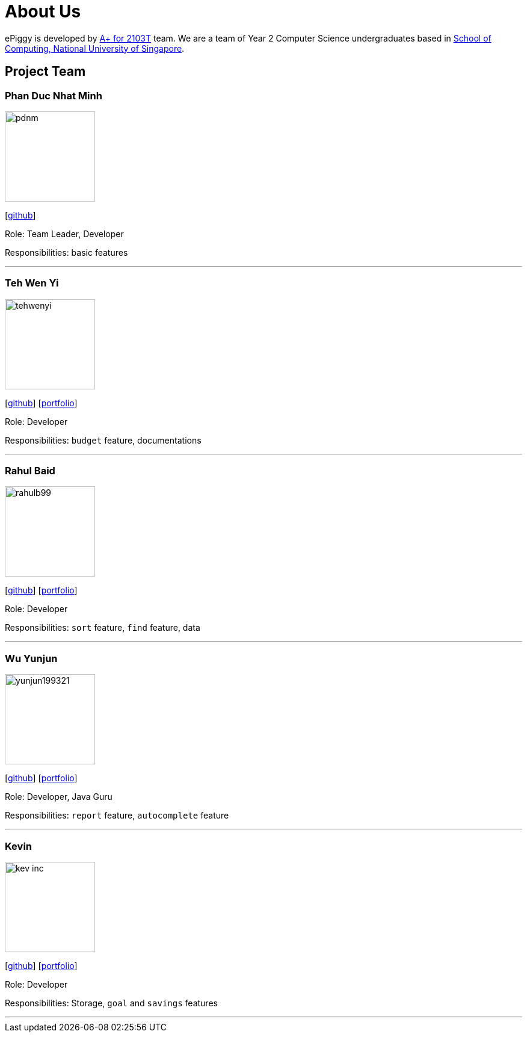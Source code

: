 = About Us
:site-section: AboutUs
:relfileprefix: team/
:imagesDir: images
:stylesDir: stylesheets

ePiggy is developed by https://github.com/CS2103-AY1819S2-W17-4[A+ for 2103T] team.
We are a team of Year 2 Computer Science undergraduates based in http://www.comp.nus.edu.sg[School of Computing, National University of Singapore].

== Project Team

=== Phan Duc Nhat Minh
image::pdnm.png[width="150", align="left"]
{empty}[https://github.com/pdnm[github]]

Role: Team Leader, Developer

Responsibilities: basic features

'''

=== Teh Wen Yi
image::tehwenyi.png[width="150", align="left"]
{empty}[https://github.com/tehwenyi[github]] [<<tehwenyi#, portfolio>>]

Role: Developer

Responsibilities: `budget` feature, documentations

'''

=== Rahul Baid
image::rahulb99.png[width="150", align="left"]
{empty}[https://github.com/rahulb99[github]] [<<rahul#, portfolio>>]

Role: Developer

Responsibilities: `sort` feature, `find` feature, data

'''

=== Wu Yunjun
image::yunjun199321.png[width="150", align="left"]
{empty}[https://github.com/yunjun199321[github]]
[<<yunjun199321#, portfolio>>]

Role: Developer, Java Guru

Responsibilities: `report` feature, `autocomplete` feature

'''

=== Kevin
image::kev-inc.png[width="150", align="left"]
{empty}[https://github.com/kev-inc[github]] [<<kevin#, portfolio>>]

Role: Developer

Responsibilities: Storage, `goal` and `savings` features

'''
